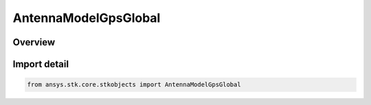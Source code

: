 AntennaModelGpsGlobal
=====================

.. py:class:: ansys.stk.core.stkobjects.AntennaModelGpsGlobal

   Bases: py:obj:`~ansys.stk.core.stkobjects.IAntennaModelGpsGlobal`, py:obj:`~ansys.stk.core.stkobjects.IAntennaModel`, py:obj:`~ansys.stk.core.stkobjects.IComponentInfo`, py:obj:`~ansys.stk.core.stkobjects.ICloneable`

   Class defining a GPS global antenna model.

.. py:currentmodule:: AntennaModelGpsGlobal

Overview
--------


Import detail
-------------

.. code-block:: python

    from ansys.stk.core.stkobjects import AntennaModelGpsGlobal



